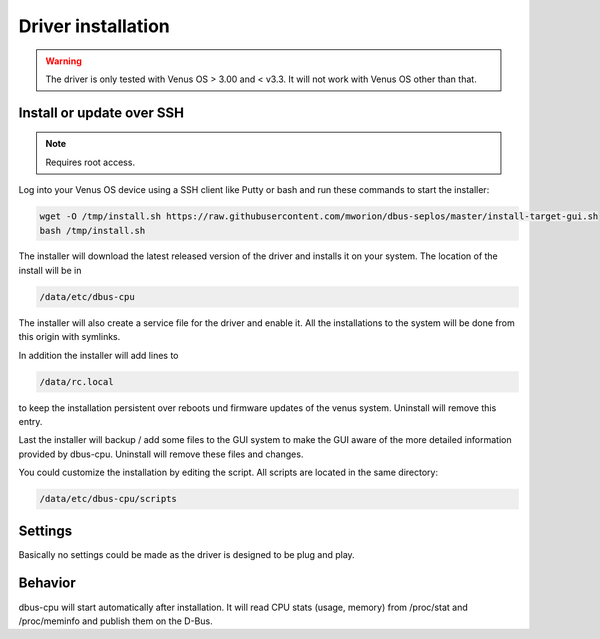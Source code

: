 Driver installation
===================

.. warning:: The driver is only tested with Venus OS > 3.00 and < v3.3. It will
             not work with Venus OS other than that.

Install or update over SSH
^^^^^^^^^^^^^^^^^^^^^^^^^^
.. note:: Requires root access.

Log into your Venus OS device using a SSH client like Putty or bash and run
these commands to start the installer:

.. code-block:: bash

   wget -O /tmp/install.sh https://raw.githubusercontent.com/mworion/dbus-seplos/master/install-target-gui.sh
   bash /tmp/install.sh

The installer will download the latest released version of the driver and installs
it on your system. The location of the install will be in

.. code-block:: bash

   /data/etc/dbus-cpu

The installer will also create a service file for the driver and enable it. All
the installations to the system will be done from this origin with symlinks.

In addition the installer will add lines to

.. code-block:: bash

   /data/rc.local

to keep the installation persistent over reboots und firmware updates of the venus
system. Uninstall will remove this entry.

Last the installer will backup / add some files to the GUI system to make the GUI
aware of the more detailed information provided by dbus-cpu. Uninstall will
remove these files and changes.

You could customize the installation by editing the script. All scripts are located
in the same directory:

.. code-block:: bash

   /data/etc/dbus-cpu/scripts

Settings
^^^^^^^^
Basically no settings could be made as the driver is designed to be plug and play.

Behavior
^^^^^^^^
dbus-cpu will start automatically after installation. It will read CPU stats
(usage, memory) from /proc/stat and /proc/meminfo and publish them on the D-Bus.

